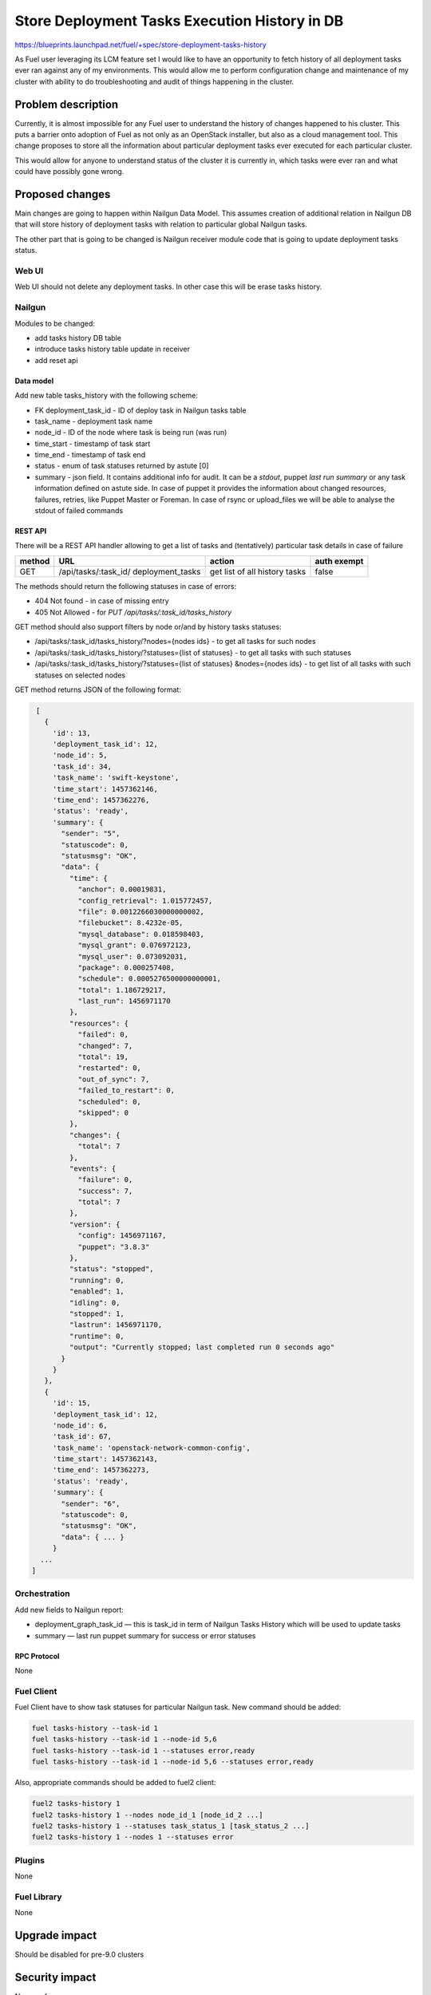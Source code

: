 ..
 This work is licensed under a Creative Commons Attribution 3.0 Unported
 License.

 http://creativecommons.org/licenses/by/3.0/legalcode

==============================================
Store Deployment Tasks Execution History in DB
==============================================

https://blueprints.launchpad.net/fuel/+spec/store-deployment-tasks-history

As Fuel user leveraging its LCM feature set I would like to have an
opportunity to fetch history of all deployment tasks ever ran against
any of my environments. This would allow me to perform configuration change
and maintenance of my cluster with ability to do troubleshooting and audit of
things happening in the cluster.

--------------------
Problem description
--------------------

Currently, it is almost impossible for any Fuel user to understand the history
of changes happened to his cluster. This puts a barrier onto adoption of Fuel
as not only as an OpenStack installer, but also as a cloud management tool.
This change proposes to store all the information about particular deployment
tasks ever executed for each particular cluster.

This would allow for anyone to understand status of the cluster it is
currently in, which tasks were ever ran and what could have possibly gone
wrong.


----------------
Proposed changes
----------------

Main changes are going to happen within Nailgun Data Model. This assumes
creation of additional relation in Nailgun DB that will store history of
deployment tasks with relation to particular global Nailgun tasks.

The other part that is going to be changed is Nailgun receiver module code
that is going to update deployment tasks status.

Web UI
======

Web UI should not delete any deployment tasks. In other case this will
be erase tasks history.

Nailgun
=======

Modules to be changed:

* add tasks history DB table

* introduce tasks history table update in receiver

* add reset api

Data model
----------

Add new table tasks_history with the following scheme:

* FK deployment_task_id - ID of deploy task in Nailgun tasks table
* task_name - deployment task name
* node_id - ID of the node where task is being run (was run)
* time_start  - timestamp of task start
* time_end - timestamp of task end
* status - enum of task statuses returned by astute [0]
* summary  - json field. It contains additional info for audit.
  It can be a `stdout`, puppet `last run summary` or any task
  information defined on astute side. In case of puppet it provides
  the information about changed resources, failures, retries, like
  Puppet Master or Foreman. In case of rsync or upload_files we will
  be able to analyse the stdout of failed commands


REST API
--------

There will be a REST API handler allowing to get a list of tasks and
(tentatively) particular task details in case of failure

+--------+---------------------------------+-------------------+-------------+
| method | URL                             | action            | auth exempt |
+========+=================================+===================+=============+
|  GET   | /api/tasks/:task_id/            | get list of all   | false       |
|        | deployment_tasks                | history tasks     |             |
+--------+---------------------------------+-------------------+-------------+

The methods should return the following statuses in case of errors:

* 404 Not found - in case of missing entry
* 405 Not Allowed - for `PUT /api/tasks/:task_id/tasks_history`

GET method should also support filters by node or/and by history tasks
statuses:

* /api/tasks/:task_id/tasks_history/?nodes={nodes ids} - to get all tasks
  for such nodes
* /api/tasks/:task_id/tasks_history/?statuses={list of statuses} - to get all
  tasks with such statuses
* /api/tasks/:task_id/tasks_history/?statuses={list of statuses}
  &nodes={nodes ids} - to get list of all tasks with such statuses on
  selected nodes

GET method returns JSON of the following format:

.. code-block:: json

    [
      {
        'id': 13,
        'deployment_task_id': 12,
        'node_id': 5,
        'task_id': 34,
        'task_name': 'swift-keystone',
        'time_start': 1457362146,
        'time_end': 1457362276,
        'status': 'ready',
        'summary': {
          "sender": "5",
          "statuscode": 0,
          "statusmsg": "OK",
          "data": {
            "time": {
              "anchor": 0.00019831,
              "config_retrieval": 1.015772457,
              "file": 0.0012266030000000002,
              "filebucket": 8.4232e-05,
              "mysql_database": 0.018598403,
              "mysql_grant": 0.076972123,
              "mysql_user": 0.073092031,
              "package": 0.000257408,
              "schedule": 0.0005276500000000001,
              "total": 1.186729217,
              "last_run": 1456971170
            },
            "resources": {
              "failed": 0,
              "changed": 7,
              "total": 19,
              "restarted": 0,
              "out_of_sync": 7,
              "failed_to_restart": 0,
              "scheduled": 0,
              "skipped": 0
            },
            "changes": {
              "total": 7
            },
            "events": {
              "failure": 0,
              "success": 7,
              "total": 7
            },
            "version": {
              "config": 1456971167,
              "puppet": "3.8.3"
            },
            "status": "stopped",
            "running": 0,
            "enabled": 1,
            "idling": 0,
            "stopped": 1,
            "lastrun": 1456971170,
            "runtime": 0,
            "output": "Currently stopped; last completed run 0 seconds ago"
          }
        }
      },
      {
        'id': 15,
        'deployment_task_id': 12,
        'node_id': 6,
        'task_id': 67,
        'task_name': 'openstack-network-common-config',
        'time_start': 1457362143,
        'time_end': 1457362273,
        'status': 'ready',
        'summary': {
          "sender": "6",
          "statuscode": 0,
          "statusmsg": "OK",
          "data": { ... }
        }
     ...
   ]

Orchestration
=============

Add new fields to Nailgun report:

* deployment_graph_task_id — this is task_id in term of Nailgun Tasks History
  which will be used to update tasks
* summary — last run puppet summary for success or error statuses

RPC Protocol
------------

None

Fuel Client
===========

Fuel Client have to show task statuses for particular Nailgun task.
New command should be added:

.. code-block:: console

  fuel tasks-history --task-id 1
  fuel tasks-history --task-id 1 --node-id 5,6
  fuel tasks-history --task-id 1 --statuses error,ready
  fuel tasks-history --task-id 1 --node-id 5,6 --statuses error,ready

Also, appropriate commands should be added to fuel2 client:

.. code-block:: console

  fuel2 tasks-history 1
  fuel2 tasks-history 1 --nodes node_id_1 [node_id_2 ...]
  fuel2 tasks-history 1 --statuses task_status_1 [task_status_2 ...]
  fuel2 tasks-history 1 --nodes 1 --statuses error


Plugins
=======

None

Fuel Library
============

None

--------------
Upgrade impact
--------------

Should be disabled for pre-9.0 clusters

---------------
Security impact
---------------

None so far

--------------------
Notifications impact
--------------------

None

---------------
End user impact
---------------

Ability to easier troubleshoot and perform maintenance and day-2 operations

------------------
Performance impact
------------------

Insignificant

-----------------
Deployment impact
-----------------

None

----------------
Developer impact
----------------

None

---------------------
Infrastructure impact
---------------------

None

--------------------
Documentation impact
--------------------

None except for generic feature documentation

--------------
Implementation
--------------

Assignee(s)
===========


Primary assignee:
  vsharshov

Other contributors:
  bgaifullin
  ashtokolov

Mandatory design review:
  ikalnitsky
  rustyrobot

Work Items
==========

* Add new relation for tasks history in the DB

* Modify Receiver part to update tasks history DB

* Add REST API list and show handlers

Dependencies
============

------------
Testing, QA
------------

Basic unit tests, scalability tests for 10000 transaction of Nailgun
**deploy** tasks, simple functional testing.

Acceptance criteria
===================

As a user I should be able to run several deployments and list results
of tasks execution per-node, per-cluster and per-run

----------
References
----------

[0] https://blueprints.launchpad.net/fuel/+spec/task-based-deployment-astute

